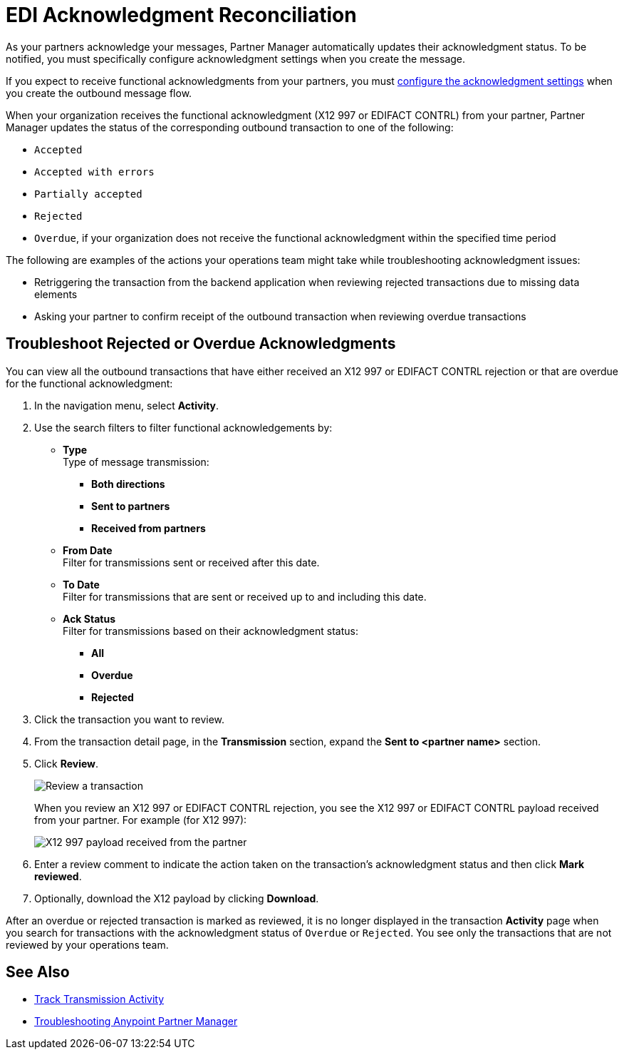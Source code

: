 = EDI Acknowledgment Reconciliation

As your partners acknowledge your messages, Partner Manager automatically updates their acknowledgment status. To be notified, you must specifically configure acknowledgment settings when you create the message.

If you expect to receive functional acknowledgments from your partners, you must xref:x12-send-settings.adoc[configure the acknowledgment settings] when you create the outbound message flow.

When your organization receives the functional acknowledgment (X12 997 or EDIFACT CONTRL) from your partner, Partner Manager updates the status of the corresponding outbound transaction to one of the following:

* `Accepted`
* `Accepted with errors`
* `Partially accepted`
* `Rejected`
* `Overdue`, if your organization does not receive the functional acknowledgment within the specified time period

The following are examples of the actions your operations team might take while troubleshooting acknowledgment issues:

* Retriggering the transaction from the backend application when reviewing rejected transactions due to missing data elements
* Asking your partner to confirm receipt of the outbound transaction when reviewing overdue transactions

[[troubleshoot-rejected-acks]]
== Troubleshoot Rejected or Overdue Acknowledgments
You can view all the outbound transactions that have either received an X12 997 or EDIFACT CONTRL rejection or that are overdue for the functional acknowledgment:

. In the navigation menu, select *Activity*.
. Use the search filters to filter functional acknowledgements by:
* *Type* +
Type of message transmission:
** *Both directions*
** *Sent to partners*
** *Received from partners*
* *From Date* +
Filter for transmissions sent or received after this date.
* *To Date* +
Filter for transmissions that are sent or received up to and including this date.
* *Ack Status* +
Filter for transmissions based on their acknowledgment status:
** *All*
** *Overdue*
** *Rejected*
. Click the transaction you want to review.
. From the transaction detail page, in the *Transmission* section, expand the *Sent to <partner name>* section.
. Click *Review*.
+
image::partner-manager-review-ack.png[Review a transaction]
+
When you review an X12 997 or EDIFACT CONTRL rejection, you see the X12 997 or EDIFACT CONTRL payload received from your partner. For example (for X12 997):
+
image::partner-manager-997-ack-review-payload.png[X12 997 payload received from the partner]
+
. Enter a review comment to indicate the action taken on the transaction’s acknowledgment status and then click *Mark reviewed*.
. Optionally, download the X12 payload by clicking *Download*.

After an overdue or rejected transaction is marked as reviewed, it is no longer displayed in the transaction *Activity* page when you search for transactions with the acknowledgment status of `Overdue` or `Rejected`. You see only the transactions that are not reviewed by your operations team.

== See Also

* xref:activity-tracking.adoc[Track Transmission Activity]
* xref:troubleshooting.adoc[Troubleshooting Anypoint Partner Manager]
